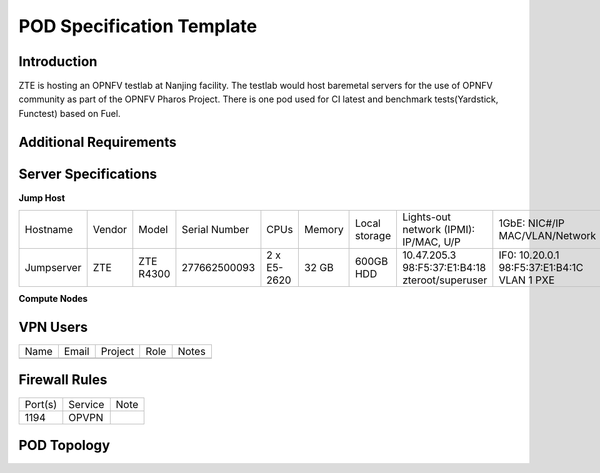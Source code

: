 .. This work is licensed under a Creative Commons Attribution 4.0 International License.
.. http://creativecommons.org/licenses/by/4.0
.. (c) 2016 OPNFV.

.. _pharos_pod:

**************************
POD Specification Template
**************************

Introduction
------------

ZTE is hosting an OPNFV testlab at Nanjing facility. The testlab would host baremetal servers for the use of OPNFV community as part of the OPNFV Pharos Project.
There is one pod used for CI latest and benchmark tests(Yardstick, Functest) based on Fuel.


Additional Requirements
-----------------------


Server Specifications
---------------------

**Jump Host**

+--------------+--------------+--------------+--------------+--------------+--------------+--------------+------------------------+------------------------+------------------------+--------------+
|              |              |              |              |              |              | Local        | Lights-out network     | 1GbE: NIC#/IP          | 10GbE: NIC#/IP         |              |
|  Hostname    |  Vendor      | Model        | Serial Number|  CPUs        | Memory       | storage      | (IPMI): IP/MAC, U/P    | MAC/VLAN/Network       | MAC/VLAN/Network       | Notes        |
+--------------+--------------+--------------+--------------+--------------+--------------+--------------+------------------------+------------------------+------------------------+--------------+
| Jumpserver   |  ZTE         | ZTE R4300    | 277662500093 |  2 x E5-2620 |  32 GB       | 600GB HDD    | 10.47.205.3            | IF0: 10.20.0.1         |                        |              |
|              |              |              |              |              |              |              | 98:F5:37:E1:B4:18      | 98:F5:37:E1:B4:1C      |                        |              |
|              |              |              |              |              |              |              | zteroot/superuser      | VLAN 1                 |                        |              |
|              |              |              |              |              |              |              |                        | PXE                    |                        |              |
|              |              |              |              |              |              |              |                        |                        |                        |              |
|              |              |              |              |              |              |              |                        |                        |                        |              |
|              |              |              |              |              |              |              |                        |                        |                        |              |
|              |              |              |              |              |              |              |                        |                        |                        |              |
+--------------+--------------+--------------+--------------+--------------+--------------+--------------+------------------------+------------------------+------------------------+--------------+


**Compute Nodes**

+--------------+--------------+--------------+--------------+--------------+--------------+--------------+------------------------+------------------------+------------------------+--------------+
|              |              |              |              |              |              | Local        | Lights-out network     | 1GbE: NIC#/IP          | 10GbE: NIC#/IP         |              |
|  Hostname    |  Vendor      | Model        | Serial Number|  CPUs        | Memory       | storage      | (IPMI): IP/MAC, U/P    | MAC/VLAN/Network       | MAC/VLAN/Network       | Notes        |
+--------------+--------------+--------------+--------------+--------------+--------------+--------------+------------------------+------------------------+------------------------+--------------+
| pod1-jp-node1|  ZTE	        |  ZTE E9000   | 281498500141 |  E5-2680 * 2 |  128GB       |  600GB HDD   |  129.5.1.101           |  enp129s0f0:           |  enp2s0f0:             |              |
|              |              |              |              |              |              |              |  4c:09:b4:b2:59:87     |  4c:09:b4:b2:59:87     |  4c:09:b4:b1:de:38     |              |
|              |              |              |              |              |              |              |  zteroot/superuser     |  vlan 1/PXE            |  vlan 1/ public        |              |
|              |              |              |              |              |              |              |                        |  vlan 101/admin        |  vlan 103/ private     |              |
|              |              |              |              |              |              |              |                        |                        |  enp2s0f1:             |              |
|              |              |              |              |              |              |              |                        |                        |  4c:09:b4:b1:de:39     |              |
|              |              |              |              |              |              |              |                        |                        |  vlan 1/ public        |              |
|              |              |              |              |              |              |              |                        |                        |  vlan 103/ private     |              |
|              |              |              |              |              |              |              |                        |                        |  enp132s0f0:           |              |
|              |              |              |              |              |              |              |                        |                        |  4c:09:b4:b1:de:3a     |              |
|              |              |              |              |              |              |              |                        |                        |  vlan 102/ storage     |              |
|              |              |              |              |              |              |              |                        |                        |  enp132s0f1:           |              |
|              |              |              |              |              |              |              |                        |                        |  4c:09:b4:b1:de:3b     |              |
|              |              |              |              |              |              |              |                        |                        |  vlan 102/ storage     |              |
+--------------+--------------+--------------+--------------+--------------+--------------+--------------+------------------------+------------------------+------------------------+--------------+
| pod1-jp-node2|  ZTE	        |  ZTE E9000   | 281498500179 |  E5-2680 * 2 |  128GB       |  600GB HDD   |  129.5.1.22            |  enp129s0f0:           |  enp2s0f0:             |              |
|              |              |              |              |              |              |              |  4c:09:b4:b2:59:fc     |  4c:09:b4:b2:59:fc     |  4c:09:b4:b1:de:40     |              |
|              |              |              |              |              |              |              |  zteroot/superuser     |  vlan 1/PXE            |  vlan 1/ public        |              |
|              |              |              |              |              |              |              |                        |  vlan 101/admin        |  vlan 103/ private     |              |
|              |              |              |              |              |              |              |                        |                        |  enp2s0f1:             |              |
|              |              |              |              |              |              |              |                        |                        |  4c:09:b4:b1:de:41     |              |
|              |              |              |              |              |              |              |                        |                        |  vlan 1/ public        |              |
|              |              |              |              |              |              |              |                        |                        |  vlan 103/ private     |              |
|              |              |              |              |              |              |              |                        |                        |  enp132s0f0:           |              |
|              |              |              |              |              |              |              |                        |                        |  4c:09:b4:b1:de:42     |              |
|              |              |              |              |              |              |              |                        |                        |  vlan 102/ storage     |              |
|              |              |              |              |              |              |              |                        |                        |  enp132s0f1:           |              |
|              |              |              |              |              |              |              |                        |                        |  4c:09:b4:b1:de:43     |              |
|              |              |              |              |              |              |              |                        |                        |  vlan 102/ storage     |              |
+--------------+--------------+--------------+--------------+--------------+--------------+--------------+------------------------+------------------------+------------------------+--------------+
| pod1-jp-node3|  ZTE	        |  ZTE E9000   | 281498500008 |  E5-2680 * 2 |  128GB       |  600GB HDD   |  129.5.1.3             |  enp129s0f0:           |  enp2s0f0:             |              |
|              |              |              |              |              |              |              |  4c:09:b4:b2:59:a2     |  4c:09:b4:b2:59:a2     |  4c:09:b4:b1:de:1c     |              |
|              |              |              |              |              |              |              |  zteroot/superuser     |  vlan 1/PXE            |  vlan 1/ public        |              |
|              |              |              |              |              |              |              |                        |  vlan 101/admin        |  vlan 103/ private     |              |
|              |              |              |              |              |              |              |                        |                        |  enp2s0f1:             |              |
|              |              |              |              |              |              |              |                        |                        |  4c:09:b4:b1:de:1d     |              |
|              |              |              |              |              |              |              |                        |                        |  vlan 1/ public        |              |
|              |              |              |              |              |              |              |                        |                        |  vlan 103/ private     |              |
|              |              |              |              |              |              |              |                        |                        |  enp132s0f0:           |              |
|              |              |              |              |              |              |              |                        |                        |  4c:09:b4:b1:de:1e     |              |
|              |              |              |              |              |              |              |                        |                        |  vlan 102/ storage     |              |
|              |              |              |              |              |              |              |                        |                        |  enp132s0f1:           |              |
|              |              |              |              |              |              |              |                        |                        |  4c:09:b4:b1:de:1f     |              |
|              |              |              |              |              |              |              |                        |                        |  vlan 102/ storage     |              |
+--------------+--------------+--------------+--------------+--------------+--------------+--------------+------------------------+------------------------+------------------------+--------------+
| pod1-jp-node4|  ZTE	        |  ZTE E9000   | 281498500157 |  E5-2680 * 2 |  128GB       |  600GB HDD   |  129.5.1.4             |  enp129s0f0:           |  enp2s0f0:             |              |
|              |              |              |              |              |              |              |  4c:09:b4:b2:59:d8     |  4c:09:b4:b2:59:d8     |  4c:09:b4:b1:de:18     |              |
|              |              |              |              |              |              |              |  zteroot/superuser     |  vlan 1/PXE            |  vlan 1/ public        |              |
|              |              |              |              |              |              |              |                        |  vlan 101/admin        |  vlan 103/ private     |              |
|              |              |              |              |              |              |              |                        |                        |  enp2s0f1:             |              |
|              |              |              |              |              |              |              |                        |                        |  4c:09:b4:b1:de:19     |              |
|              |              |              |              |              |              |              |                        |                        |  vlan 1/ public        |              |
|              |              |              |              |              |              |              |                        |                        |  vlan 103/ private     |              |
|              |              |              |              |              |              |              |                        |                        |  enp132s0f0:           |              |
|              |              |              |              |              |              |              |                        |                        |  4c:09:b4:b1:de:1a     |              |
|              |              |              |              |              |              |              |                        |                        |  vlan 102/ storage     |              |
|              |              |              |              |              |              |              |                        |                        |  enp132s0f1:           |              |
|              |              |              |              |              |              |              |                        |                        |  4c:09:b4:b1:de:1b     |              |
|              |              |              |              |              |              |              |                        |                        |  vlan 102/ storage     |              |
+--------------+--------------+--------------+--------------+--------------+--------------+--------------+------------------------+------------------------+------------------------+--------------+
| pod1-jp-node5|  ZTE	        |  ZTE E9000   | 281498500119 |  E5-2680 * 2 |  128GB       |  600GB HDD   |  129.5.1.5             |  enp129s0f0:           |  enp2s0f0:             |              |
|              |              |              |              |              |              |              |  4c:09:b4:b2:59:75     |  4c:09:b4:b2:59:75     |  4c:09:b4:b1:de:48     |              |
|              |              |              |              |              |              |              |  zteroot/superuser     |  vlan 1/PXE            |  vlan 1/ public        |              |
|              |              |              |              |              |              |              |                        |  vlan 101/admin        |  vlan 103/ private     |              |
|              |              |              |              |              |              |              |                        |                        |  enp2s0f1:             |              |
|              |              |              |              |              |              |              |                        |                        |  4c:09:b4:b1:de:49     |              |
|              |              |              |              |              |              |              |                        |                        |  vlan 1/ public        |              |
|              |              |              |              |              |              |              |                        |                        |  vlan 103/ private     |              |
|              |              |              |              |              |              |              |                        |                        |  enp132s0f0:           |              |
|              |              |              |              |              |              |              |                        |                        |  4c:09:b4:b1:de:4a     |              |
|              |              |              |              |              |              |              |                        |                        |  vlan 102/ storage     |              |
|              |              |              |              |              |              |              |                        |                        |  enp132s0f1:           |              |
|              |              |              |              |              |              |              |                        |                        |  4c:09:b4:b1:de:4b     |              |
|              |              |              |              |              |              |              |                        |                        |  vlan 102/ storage     |              |
+--------------+--------------+--------------+--------------+--------------+--------------+--------------+------------------------+------------------------+------------------------+--------------+


VPN Users
---------

+--------------+--------------+--------------+--------------+--------------+
| Name         | Email        | Project      | Role         | Notes        |
+--------------+--------------+--------------+--------------+--------------+
|              |              |              |              |              |
+--------------+--------------+--------------+--------------+--------------+


Firewall Rules
--------------

+--------------+--------------+--------------+
| Port(s)      | Service      | Note         |
+--------------+--------------+--------------+
| 1194         | OPVPN        |              |
+--------------+--------------+--------------+


POD Topology
------------

.. image:: ./zte_nj_lab.png
   :alt: POD diagram not found
